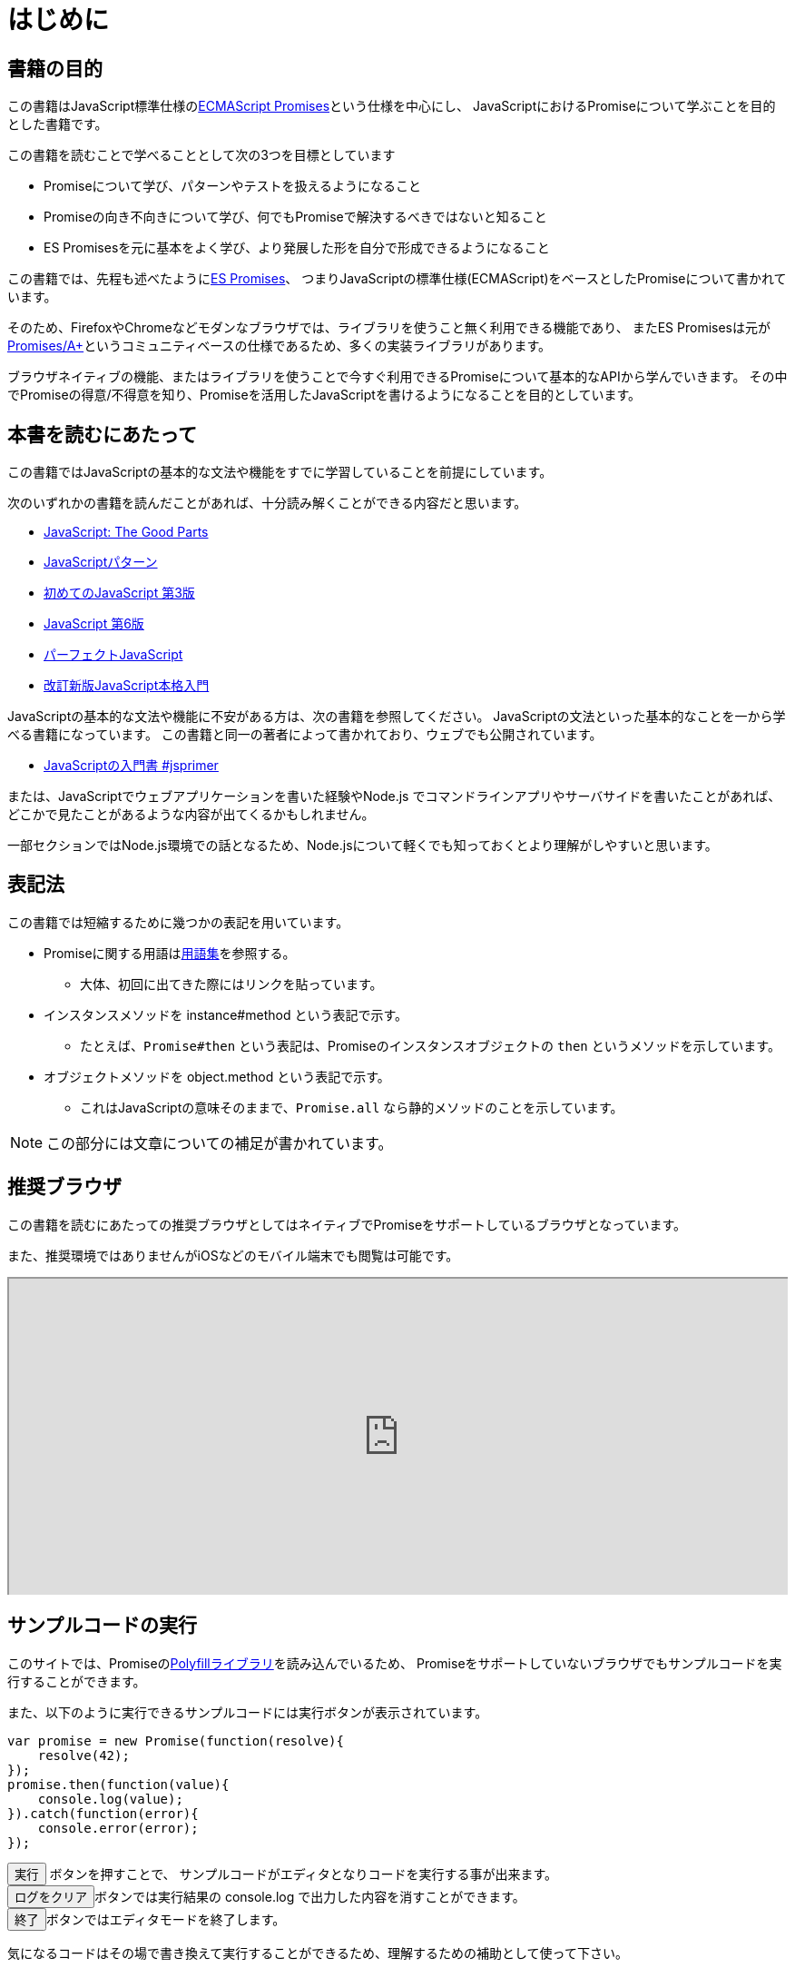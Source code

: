 [[introduction]]
= はじめに

== 書籍の目的

この書籍はJavaScript標準仕様の<<es-promises,ECMAScript Promises>>という仕様を中心にし、
JavaScriptにおけるPromiseについて学ぶことを目的とした書籍です。

この書籍を読むことで学べることとして次の3つを目標としています

- Promiseについて学び、パターンやテストを扱えるようになること
- Promiseの向き不向きについて学び、何でもPromiseで解決するべきではないと知ること
- ES Promisesを元に基本をよく学び、より発展した形を自分で形成できるようになること

この書籍では、先程も述べたように<<es-promises,ES Promises>>、
つまりJavaScriptの標準仕様(ECMAScript)をベースとしたPromiseについて書かれています。

そのため、FirefoxやChromeなどモダンなブラウザでは、ライブラリを使うこと無く利用できる機能であり、
またES Promisesは元が<<promises-aplus,Promises/A+>>というコミュニティベースの仕様であるため、多くの実装ライブラリがあります。

ブラウザネイティブの機能、またはライブラリを使うことで今すぐ利用できるPromiseについて基本的なAPIから学んでいきます。
その中でPromiseの得意/不得意を知り、Promiseを活用したJavaScriptを書けるようになることを目的としています。

== 本書を読むにあたって

この書籍ではJavaScriptの基本的な文法や機能をすでに学習していることを前提にしています。

次のいずれかの書籍を読んだことがあれば、十分読み解くことができる内容だと思います。

- https://www.oreilly.co.jp/books/9784873113913/[JavaScript: The Good Parts]
- https://www.oreilly.co.jp/books/9784873114880/[JavaScriptパターン]
- https://www.oreilly.co.jp/books/9784873117836/[初めてのJavaScript 第3版]
- https://www.oreilly.co.jp/books/9784873115733/[JavaScript 第6版]
- https://gihyo.jp/book/2011/978-4-7741-4813-7[パーフェクトJavaScript]
- https://gihyo.jp/book/2016/978-4-7741-8411-1[改訂新版JavaScript本格入門]

JavaScriptの基本的な文法や機能に不安がある方は、次の書籍を参照してください。
JavaScriptの文法といった基本的なことを一から学べる書籍になっています。
この書籍と同一の著者によって書かれており、ウェブでも公開されています。

- https://jsprimer.net[JavaScriptの入門書 #jsprimer]

または、JavaScriptでウェブアプリケーションを書いた経験やNode.js でコマンドラインアプリやサーバサイドを書いたことがあれば、
どこかで見たことがあるような内容が出てくるかもしれません。

一部セクションではNode.js環境での話となるため、Node.jsについて軽くでも知っておくとより理解がしやすいと思います。

== 表記法

この書籍では短縮するために幾つかの表記を用いています。

* Promiseに関する用語は<<promise-glossary,用語集>>を参照する。
** 大体、初回に出てきた際にはリンクを貼っています。
* インスタンスメソッドを instance#method という表記で示す。
** たとえば、`Promise#then` という表記は、Promiseのインスタンスオブジェクトの `then` というメソッドを示しています。
* オブジェクトメソッドを object.method という表記で示す。
** これはJavaScriptの意味そのままで、`Promise.all` なら静的メソッドのことを示しています。

[NOTE]
この部分には文章についての補足が書かれています。

ifeval::["{backend}" == "html5"]
== 推奨ブラウザ

この書籍を読むにあたっての推奨ブラウザとしてはネイティブでPromiseをサポートしているブラウザとなっています。

また、推奨環境ではありませんがiOSなどのモバイル端末でも閲覧は可能です。

ifeval::["{backend}" == "html5"]
++++
<div class="iframe-wrapper" style="width: 100%; height: 350px; overflow: auto; -webkit-overflow-scrolling: touch;">
<iframe src="https://caniuse.com/promises/embed/agents=desktop" width="100%" height="350px"></iframe>
</div>
++++
endif::[]

== サンプルコードの実行

このサイトでは、Promiseの<<promise-polyfill,Polyfillライブラリ>>を読み込んでいるため、
Promiseをサポートしていないブラウザでもサンプルコードを実行することができます。

また、以下のように実行できるサンプルコードには実行ボタンが表示されています。

[role="executable"]
[source,javascript]
----
var promise = new Promise(function(resolve){
    resolve(42);
});
promise.then(function(value){
    console.log(value);
}).catch(function(error){
    console.error(error);
});
----

++++
<div class="tutorial-area">
<button class="mirror-console-button mirror-console-run">実行</button> ボタンを押すことで、
サンプルコードがエディタとなりコードを実行する事が出来ます。<br />
<button class="mirror-console-button mirror-console-clear">ログをクリア</button>ボタンでは実行結果の console.log で出力した内容を消すことができます。
<br />
<button class="mirror-console-button mirror-console-exit">終了</button>ボタンではエディタモードを終了します。
</div>
++++
気になるコードはその場で書き換えて実行することができるため、理解するための補助として使って下さい。

endif::[]

== 本書のソースコード/ライセンス

この書籍に登場するサンプルのソースコード また その文章のソースコードは全てGitHubから取得することができます。

この書籍は http://asciidoctor.org/[AsciiDoc] という形式で書かれています。

- https://github.com/azu/promises-book[azu/promises-book] image:https://travis-ci.org/azu/promises-book.svg?branch=master["Build Status", link="https://travis-ci.org/azu/promises-book"]

またリポジトリには書籍中に出てくるサンプルコードのテストも含まれています。

ソースコードのライセンスはMITライセンスで、文章はCC-BY-NCで利用することができます。

== 意見や疑問点

意見や疑問点がある場合はGitHubに直接Issueとして立てることができます。

* https://github.com/azu/promises-book/issues?state=open[Issues · azu/promises-book]

また、この書籍についての https://gitter.im/azu/promises-book[チャットページ] に書いていくのもいいでしょう。

ifeval::["{backend}" == "html5"]
* image:https://badges.gitter.im/azu/promises-book.png["Gitter", link="https://gitter.im/azu/promises-book"]
endif::[]

Twitterでのハッシュタグは icon:twitter[2x, link=https://twitter.com/search?q=%23Promise%E6%9C%AC] https://twitter.com/search?q=%23Promise%E6%9C%AC[#Promise本]
なので、こちらを利用するのもいいでしょう。

この書籍は読める権利と同時に編集する権利があるため、
GitHubで https://github.com/azu/promises-book/pulls[Pull Requests] も歓迎しています。
